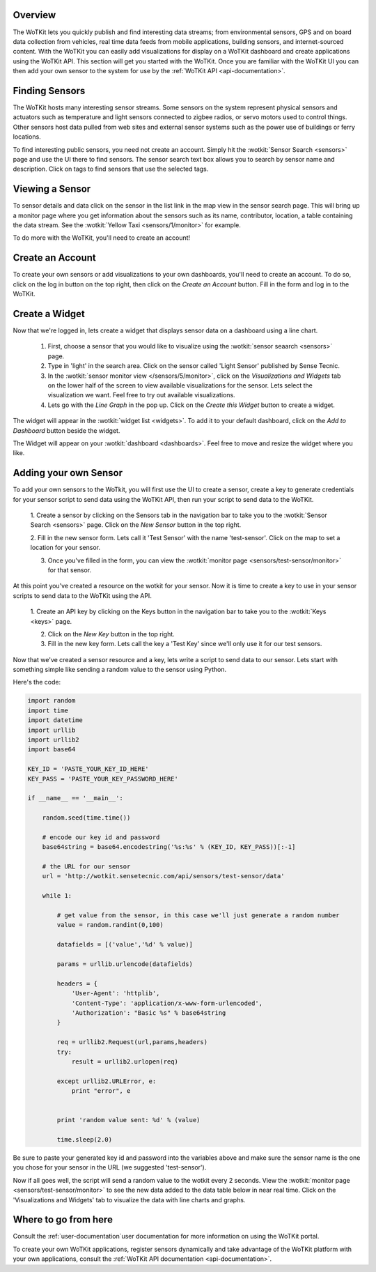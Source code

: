 .. _quickstart:

Overview
==========

The WoTKit lets you quickly publish and find interesting data streams; from environmental sensors, GPS and on board
data collection from vehicles, real time data feeds from mobile applications, building sensors, and internet-sourced
content.  With the WoTKit you can easily add visualizations for display on a WoTKit dashboard and create applications
using the WoTKit API.  This section will get you started with the WoTKit.  Once you are familiar with the WoTKit UI
you can then add your own sensor to the system for use by the :ref:`WoTKit API <api-documentation>`.

Finding Sensors
===============

The WoTKit hosts many interesting sensor streams.  Some sensors on the system represent physical sensors and actuators such as temperature and light sensors connected to zigbee radios, or servo motors used to control things.  Other sensors host data pulled from web sites and external sensor systems such as the power use of buildings or ferry locations.

To find interesting public sensors, you need not create an account.  Simply hit the :wotkit:`Sensor Search <sensors>` page and use the UI there to find sensors.  The sensor search text box allows you to search by sensor name and description.  Click on tags to find sensors that use the selected tags.

Viewing a Sensor
===============

To sensor details and data click on the sensor in the list link in the map view in the sensor search page.  This will bring up a monitor page where you get information about the sensors such as its name, contributor, location, a table containing the data stream.  See the :wotkit:`Yellow Taxi <sensors/1/monitor>` for example.

To do more with the WoTKit, you'll need to create an account!

Create an Account
=================

To create your own sensors or add visualizations to your own dashboards, you'll need to create an account.  To do so, click on the log in button on the top right, then click on the *Create an Account* button.  Fill in the form and log in to the WoTKit.

Create a Widget
===============

Now that we're logged in, lets create a widget that displays sensor data on a dashboard using a line chart. 

    1. First, choose a sensor that you would like to visualize using the :wotkit:`sensor seaarch <sensors>` page.

    2. Type in 'light' in the search area.  Click on the sensor called 'Light Sensor' published by Sense Tecnic.

    3. In the :wotkit:`sensor monitor view </sensors/5/monitor>`, click on the *Visualizations and Widgets* tab on the lower half of the screen to view available visualizations for the sensor.  Lets select the visualization we want.  Feel free to try out available visualizations.

    4. Lets go with the *Line Graph* in the pop up.  Click on the *Create this Widget* button to create a widget.

The widget will appear in the :wotkit:`widget list <widgets>`.  To add it to your default dashboard, click on
the *Add to Dashboard* button beside the widget.

The Widget will appear on your :wotkit:`dashboard <dashboards>`.  Feel free to move and resize the
widget where you like.

Adding your own Sensor
======================

To add your own sensors to the WoTkit, you will first use the UI to create a sensor, create a key to generate credentials
for your sensor script to send data using the WoTKit API, then run your script to send data to the WoTKit.

    1. Create a sensor by clicking on the Sensors tab in the navigation bar to take you to the :wotkit:`Sensor Search <sensors>` page.
    Click on the *New Sensor* button in the top right.
    
    2. Fill in the new sensor form.  Lets call it 'Test Sensor' with the name 'test-sensor'.  Click on the map to set a
    location for your sensor.
    
    3. Once you've filled in the form, you can view the :wotkit:`monitor page <sensors/test-sensor/monitor>` for that sensor.
    
At this point you've created a resource on the wotkit for your sensor.  Now it is time to create a key to use in your
sensor scripts to send data to the WoTKit using the API. 

    1. Create an API key by clicking on the Keys button in the navigation bar to take you to the 
    :wotkit:`Keys <keys>` page.
    
    2. Click on the *New Key* button in the top right.
    
    3. Fill in the new key form.  Lets call the key a 'Test Key' since we'll only use it for our test sensors.
    
Now that we've created a sensor resource and a key, lets write a script to send data to our sensor.  Lets start with
something simple like sending a random value to the sensor using Python.

Here's the code:

.. code-block:: python

    import random
    import time
    import datetime
    import urllib
    import urllib2
    import base64
    
    KEY_ID = 'PASTE_YOUR_KEY_ID_HERE'
    KEY_PASS = 'PASTE_YOUR_KEY_PASSWORD_HERE'
    
    if __name__ == '__main__':
    
        random.seed(time.time())
        
        # encode our key id and password
        base64string = base64.encodestring('%s:%s' % (KEY_ID, KEY_PASS))[:-1]
    
        # the URL for our sensor
        url = 'http://wotkit.sensetecnic.com/api/sensors/test-sensor/data'
    
        while 1:
    
            # get value from the sensor, in this case we'll just generate a random number
            value = random.randint(0,100)
            
            datafields = [('value','%d' % value)]
            
            params = urllib.urlencode(datafields)
    
            headers = {
                'User-Agent': 'httplib',
                'Content-Type': 'application/x-www-form-urlencoded',
                'Authorization': "Basic %s" % base64string
            }
        
            req = urllib2.Request(url,params,headers)
            try:
                result = urllib2.urlopen(req)
            
            except urllib2.URLError, e:
                print "error", e
                
            
            print 'random value sent: %d' % (value)
            
            time.sleep(2.0)

Be sure to paste your generated key id and password into the variables above and make sure the sensor name is the one
you chose for your sensor in the URL (we suggested 'test-sensor').

Now if all goes well, the script will send a random value to the wotkit every 2 seconds.  View the :wotkit:`monitor page <sensors/test-sensor/monitor>`
to see the new data added to the data table below in near real time.  Click on the 'Visualizations and Widgets' tab to visualize the data
with line charts and graphs.

Where to go from here
=====================

Consult the :ref:`user-documentation`user documentation for more information on using the WoTKit portal.

To create your own WoTKit applications, register sensors dynamically and take advantage of the WoTKit platform with your
own applications, consult the :ref:`WoTKit API documentation <api-documentation>`.

